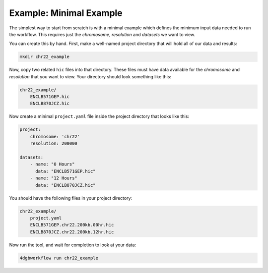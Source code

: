 Example: Minimal Example 
========================

The simplest way to start from scratch is with a minimal example
which defines the minimum input data needed to run the workflow.
This requires just the *chromosome*, *resolution* and *datasets*
we want to view.

You can create this by hand. First, make a well-named project directory
that will hold all of our data and results:

.. code-block::

    mkdir chr22_example

Now, copy two related ``hic`` files into that directory. These files
must have data available for the *chromosome* and *resolution* that you
want to view. Your directory should look something like this:

.. code-block::

    chr22_example/
        ENCLB571GEP.hic
        ENCLB870JCZ.hic

Now create a minimal ``project.yaml`` file inside the project
directory that looks like this:

.. code-block::

    project:
        chromosome: 'chr22'
        resolution: 200000

    datasets:
        - name: "0 Hours"
          data: "ENCLB571GEP.hic"
        - name: "12 Hours"
          data: "ENCLB870JCZ.hic"

You should have the following files in your project directory:

.. code-block::

    chr22_example/
        project.yaml
        ENCLB571GEP.chr22.200kb.00hr.hic
        ENCLB870JCZ.chr22.200kb.12hr.hic

Now run the tool, and wait for completion to look at your data:

.. code-block::
    
    4dgbworkflow run chr22_example 

